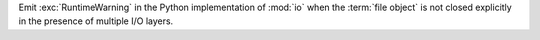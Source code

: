 Emit :exc:`RuntimeWarning` in the Python implementation of :mod:`io` when
the :term:`file object` is not closed explicitly in the presence of multiple
I/O layers.
